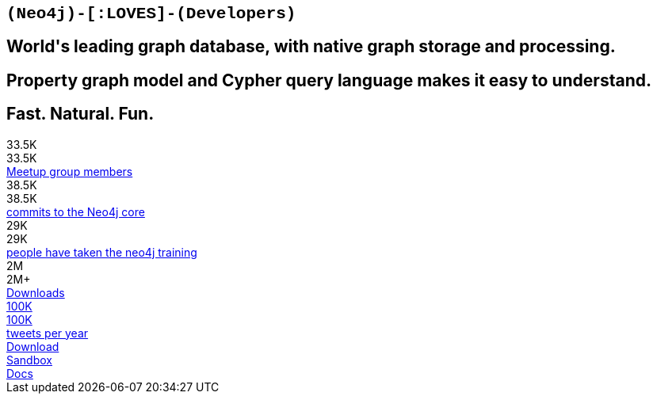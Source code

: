 :commit_count: 38.5K
:meetup_count: 33.5K
:training_count: 29K
:tweets_count: 100K
:download_count: 2M

[subs=attributes]
++++
<section class="main-stage">
	<div class="row main-stage-show">
		<div class="small-12 medium-8 large-5 columns text-center">
			<h2 style="font-family: Menlo, Monaco, Consolas, 'Courier New', Terminal, monospace">(Neo4j)-[:LOVES]-(Developers)</h2>
			<h2>World's leading graph database, with native graph storage and processing.</h2>
			<h2>Property graph model and Cypher query language makes it easy to understand.</h2>
			<h2><b>Fast. Natural. Fun.</b></h2>
		</div>
		<div class="small-12 medium-4 large-7 show-for-large-up columns text-right">

<div id="developer-main-stage-data-viz">
	<div class="node-group node-0">
		<div class="node">{meetup_count}</div>
		<div class="data">
			<div class="num">{meetup_count}</div>
			<a href="http://neo4j.meetup.com/">Meetup group members <i class="fa fa-long-arrow-right fa-2"></i></a>
		</div>
	</div>
	<div class="node-group node-1">
		<div class="node">{commit_count}</div>
		<div class="data">
			<div class="num">{commit_count}</div>
			<a href="https://github.com/neo4j/neo4j">commits to the Neo4j core <i class="fa fa-long-arrow-right fa-2"></i></a>
		</div>
	</div>
	<div class="node-group node-2">
		<div class="node">{training_count}</div>
		<div class="data">
			<div class="num">{training_count}</div>
			<a href="http://neo4j.com/graphacademy/">people have taken the neo4j training <i class="fa fa-long-arrow-right fa-2"></i></a>
		</div>
	</div>
	<div class="node-group node-3">
		<div class="node">{download_count}</div>
		<div class="data">
			<div class="num">{download_count}+</div>
			<a href="http://neo4j.com/download/">Downloads <i class="fa fa-long-arrow-right fa-2"></i></div>
	</div>
	<div class="node-group node-4">
		<div class="node">{tweets_count}</div>
		<div class="data">
			<div class="num">{tweets_count}</div>
			<a href="http://twitter.com/neo4j">tweets per year <i class="fa fa-long-arrow-right fa-2"></i></a>
		</div>
	</div>
</div>

		</div>
	</div>
	<div class="row main-stage-buttons">
		<div class="small-12 medium-4 columns text-center">
			<a href="/download/" class="button expand btn-download">Download</a>
		</div>
		<div class="small-12 medium-4 columns text-center">
			<a href="/sandbox/?ref=developer-main" class="button expand btn-sandbox">Sandbox</a>
		</div>
		<div class="small-12 medium-4 columns text-center">
			<a href="/developer/get-started/" class="button expand btn-docs">Docs</a>
		</div>
	</div>
</section>
++++
